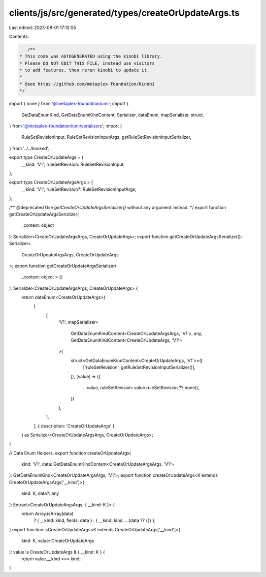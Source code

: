 clients/js/src/generated/types/createOrUpdateArgs.ts
====================================================

Last edited: 2023-08-01 17:12:05

Contents:

.. code-block:: ts

    /**
 * This code was AUTOGENERATED using the kinobi library.
 * Please DO NOT EDIT THIS FILE, instead use visitors
 * to add features, then rerun kinobi to update it.
 *
 * @see https://github.com/metaplex-foundation/kinobi
 */

import { none } from '@metaplex-foundation/umi';
import {
  GetDataEnumKind,
  GetDataEnumKindContent,
  Serializer,
  dataEnum,
  mapSerializer,
  struct,
} from '@metaplex-foundation/umi/serializers';
import {
  RuleSetRevisionInput,
  RuleSetRevisionInputArgs,
  getRuleSetRevisionInputSerializer,
} from '../../hooked';

export type CreateOrUpdateArgs = {
  __kind: 'V1';
  ruleSetRevision: RuleSetRevisionInput;
};

export type CreateOrUpdateArgsArgs = {
  __kind: 'V1';
  ruleSetRevision?: RuleSetRevisionInputArgs;
};

/** @deprecated Use `getCreateOrUpdateArgsSerializer()` without any argument instead. */
export function getCreateOrUpdateArgsSerializer(
  _context: object
): Serializer<CreateOrUpdateArgsArgs, CreateOrUpdateArgs>;
export function getCreateOrUpdateArgsSerializer(): Serializer<
  CreateOrUpdateArgsArgs,
  CreateOrUpdateArgs
>;
export function getCreateOrUpdateArgsSerializer(
  _context: object = {}
): Serializer<CreateOrUpdateArgsArgs, CreateOrUpdateArgs> {
  return dataEnum<CreateOrUpdateArgs>(
    [
      [
        'V1',
        mapSerializer<
          GetDataEnumKindContent<CreateOrUpdateArgsArgs, 'V1'>,
          any,
          GetDataEnumKindContent<CreateOrUpdateArgs, 'V1'>
        >(
          struct<GetDataEnumKindContent<CreateOrUpdateArgs, 'V1'>>([
            ['ruleSetRevision', getRuleSetRevisionInputSerializer()],
          ]),
          (value) => ({
            ...value,
            ruleSetRevision: value.ruleSetRevision ?? none(),
          })
        ),
      ],
    ],
    { description: 'CreateOrUpdateArgs' }
  ) as Serializer<CreateOrUpdateArgsArgs, CreateOrUpdateArgs>;
}

// Data Enum Helpers.
export function createOrUpdateArgs(
  kind: 'V1',
  data: GetDataEnumKindContent<CreateOrUpdateArgsArgs, 'V1'>
): GetDataEnumKind<CreateOrUpdateArgsArgs, 'V1'>;
export function createOrUpdateArgs<K extends CreateOrUpdateArgsArgs['__kind']>(
  kind: K,
  data?: any
): Extract<CreateOrUpdateArgsArgs, { __kind: K }> {
  return Array.isArray(data)
    ? { __kind: kind, fields: data }
    : { __kind: kind, ...(data ?? {}) };
}
export function isCreateOrUpdateArgs<K extends CreateOrUpdateArgs['__kind']>(
  kind: K,
  value: CreateOrUpdateArgs
): value is CreateOrUpdateArgs & { __kind: K } {
  return value.__kind === kind;
}



